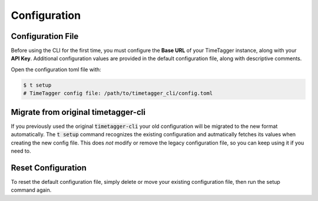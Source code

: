 Configuration
=============

Configuration File
------------------

Before using the CLI for the first time, you must configure the **Base URL** of your TimeTagger instance, along with your **API Key**.
Additional configuration values are provided in the default configuration file, along with descriptive comments.

Open the configuration toml file with:

.. code-block:: bash

    $ t setup
    # TimeTagger config file: /path/to/timetagger_cli/config.toml

Migrate from original timetagger-cli
------------------------------------

If you previously used the original :code:`timetagger-cli` your old configuration will be migrated to the new format automatically.
The :code:`t setup` command recognizes the existing configuration and autmatically fetches its values when creating the new config file.
This does *not* modify or remove the legacy configuration file, so you can keep using it if you need to.

Reset Configuration
-------------------

To reset the default configuration file, simply delete or move your existing configuration file,
then run the setup command again.
